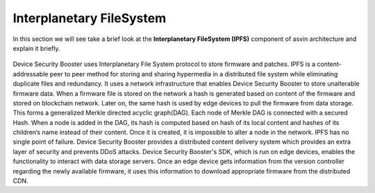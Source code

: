 =========================
Interplanetary FileSystem 
=========================

In this section we will see take a brief look at the **Interplanetary FileSystem (IPFS)** component of 
asvin architecture and explain it briefly. 

    .. image:: ../images/asvinarchitecture-ipfs.png
        :width: 800pt
        :align: center

Device Security Booster uses Interplanetary File System protocol to store firmware and patches. 
IPFS is a content-addressable peer to peer method for storing and sharing hypermedia
in a distributed file system while eliminating duplicate files and redundancy. 
It uses a network infrastructure that enables Device Security Booster to store unalterable firmware data.
When a firmware file is stored on the network a hash is generated based on content of
the firmware and stored on blockchain network. Later on, the same hash is used by
edge devices to pull the firmware from data storage. This forms a generalized Merkle
directed acyclic graph(DAG). Each node of Merkle DAG is connected with a secured Hash. 
When a node is added in the DAG, its hash is computed based on hash of its local content 
and hashes of its children’s name instead of their content. Once it is created, it is 
impossible to alter a node in the network. IPFS has no single point of failure. Device Security Booster 
provides a distributed content delivery system which provides an extra layer of security 
and prevents DDoS attacks. Device Security Booster's SDK, which is run on edge devices, enables the functionality 
to interact with data storage servers. Once an edge device gets information from the version
controller regarding the newly available firmware, it uses this information to download 
appropriate firmware from the distributed CDN.